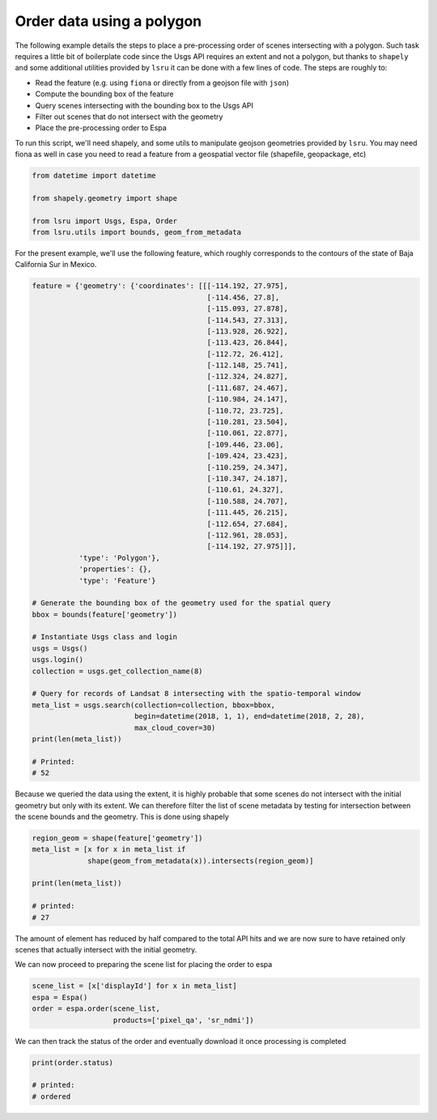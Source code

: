Order data using a polygon
==========================

The following example details the steps to place a pre-processing order of scenes intersecting with a polygon. 
Such task requires a little bit of boilerplate code since the Usgs API requires an extent and not a polygon, but thanks to ``shapely`` and some additional utilities provided by ``lsru`` it can be done with a few lines of code. 
The steps are roughly to:

- Read the feature (e.g. using ``fiona`` or directly from a geojson file with ``json``)
- Compute the bounding box of the feature
- Query scenes intersecting with the bounding box to the Usgs API
- Filter out scenes that do not intersect with the geometry
- Place the pre-processing order to Espa

To run this script, we'll need shapely, and some utils to manipulate geojson geometries provided by ``lsru``. You may need fiona as well in case you need to read a feature from a geospatial vector file (shapefile, geopackage, etc)

.. code:: python

    from datetime import datetime

    from shapely.geometry import shape

    from lsru import Usgs, Espa, Order
    from lsru.utils import bounds, geom_from_metadata

For the present example, we'll use the following feature, which roughly corresponds to the contours of the state of Baja California Sur in Mexico. 

.. code:: python

    feature = {'geometry': {'coordinates': [[[-114.192, 27.975],
                                             [-114.456, 27.8],
                                             [-115.093, 27.878],
                                             [-114.543, 27.313],
                                             [-113.928, 26.922],
                                             [-113.423, 26.844],
                                             [-112.72, 26.412],
                                             [-112.148, 25.741],
                                             [-112.324, 24.827],
                                             [-111.687, 24.467],
                                             [-110.984, 24.147],
                                             [-110.72, 23.725],
                                             [-110.281, 23.504],
                                             [-110.061, 22.877],
                                             [-109.446, 23.06],
                                             [-109.424, 23.423],
                                             [-110.259, 24.347],
                                             [-110.347, 24.187],
                                             [-110.61, 24.327],
                                             [-110.588, 24.707],
                                             [-111.445, 26.215],
                                             [-112.654, 27.684],
                                             [-112.961, 28.053],
                                             [-114.192, 27.975]]],
               'type': 'Polygon'},
               'properties': {},
               'type': 'Feature'}

    # Generate the bounding box of the geometry used for the spatial query
    bbox = bounds(feature['geometry'])

    # Instantiate Usgs class and login
    usgs = Usgs()
    usgs.login()
    collection = usgs.get_collection_name(8)

    # Query for records of Landsat 8 intersecting with the spatio-temporal window
    meta_list = usgs.search(collection=collection, bbox=bbox,
                            begin=datetime(2018, 1, 1), end=datetime(2018, 2, 28),
                            max_cloud_cover=30)
    print(len(meta_list))

    # Printed:
    # 52


Because we queried the data using the extent, it is highly probable that some scenes do not intersect with the initial geometry but only with its extent. We can therefore filter the list of scene metadata by testing for intersection between the scene bounds and the geometry. This is done using shapely

.. code:: python

    region_geom = shape(feature['geometry'])
    meta_list = [x for x in meta_list if
                 shape(geom_from_metadata(x)).intersects(region_geom)]

    print(len(meta_list))

    # printed:
    # 27


The amount of element has reduced by half compared to the total API hits and we are now sure to have retained only scenes that actually intersect with the initial geometry.

We can now proceed to preparing the scene list for placing the order to espa

.. code:: python

    scene_list = [x['displayId'] for x in meta_list]
    espa = Espa()
    order = espa.order(scene_list,
                       products=['pixel_qa', 'sr_ndmi'])

We can then track the status of the order and eventually download it once processing is completed

.. code:: python

    print(order.status)

    # printed:
    # ordered


